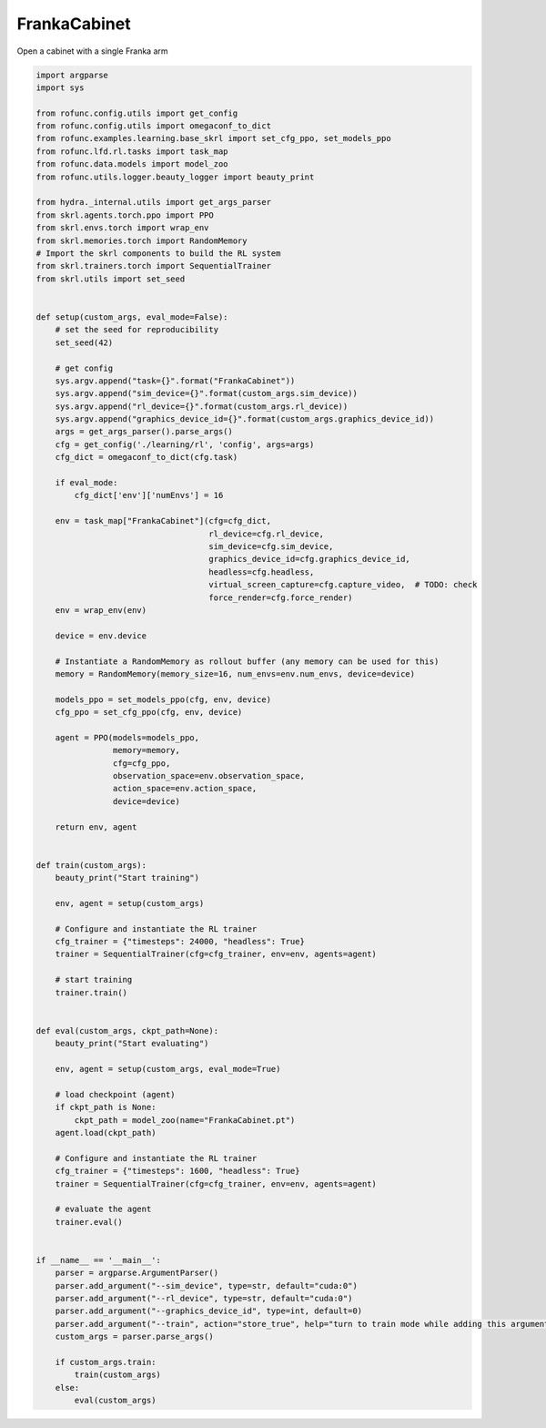 
.. DO NOT EDIT.
.. THIS FILE WAS AUTOMATICALLY GENERATED BY SPHINX-GALLERY.
.. TO MAKE CHANGES, EDIT THE SOURCE PYTHON FILE:
.. "auto_examples\learning\FrankaCabinet_skrl.py"
.. LINE NUMBERS ARE GIVEN BELOW.

.. only:: html

    .. note::
        :class: sphx-glr-download-link-note

        Click :ref:`here <sphx_glr_download_auto_examples_learning_FrankaCabinet_skrl.py>`
        to download the full example code

.. rst-class:: sphx-glr-example-title

.. _sphx_glr_auto_examples_learning_FrankaCabinet_skrl.py:


FrankaCabinet
===========================

Open a cabinet with a single Franka arm

.. GENERATED FROM PYTHON SOURCE LINES 7-113

.. code-block:: default


    import argparse
    import sys

    from rofunc.config.utils import get_config
    from rofunc.config.utils import omegaconf_to_dict
    from rofunc.examples.learning.base_skrl import set_cfg_ppo, set_models_ppo
    from rofunc.lfd.rl.tasks import task_map
    from rofunc.data.models import model_zoo
    from rofunc.utils.logger.beauty_logger import beauty_print

    from hydra._internal.utils import get_args_parser
    from skrl.agents.torch.ppo import PPO
    from skrl.envs.torch import wrap_env
    from skrl.memories.torch import RandomMemory
    # Import the skrl components to build the RL system
    from skrl.trainers.torch import SequentialTrainer
    from skrl.utils import set_seed


    def setup(custom_args, eval_mode=False):
        # set the seed for reproducibility
        set_seed(42)

        # get config
        sys.argv.append("task={}".format("FrankaCabinet"))
        sys.argv.append("sim_device={}".format(custom_args.sim_device))
        sys.argv.append("rl_device={}".format(custom_args.rl_device))
        sys.argv.append("graphics_device_id={}".format(custom_args.graphics_device_id))
        args = get_args_parser().parse_args()
        cfg = get_config('./learning/rl', 'config', args=args)
        cfg_dict = omegaconf_to_dict(cfg.task)

        if eval_mode:
            cfg_dict['env']['numEnvs'] = 16

        env = task_map["FrankaCabinet"](cfg=cfg_dict,
                                        rl_device=cfg.rl_device,
                                        sim_device=cfg.sim_device,
                                        graphics_device_id=cfg.graphics_device_id,
                                        headless=cfg.headless,
                                        virtual_screen_capture=cfg.capture_video,  # TODO: check
                                        force_render=cfg.force_render)
        env = wrap_env(env)

        device = env.device

        # Instantiate a RandomMemory as rollout buffer (any memory can be used for this)
        memory = RandomMemory(memory_size=16, num_envs=env.num_envs, device=device)

        models_ppo = set_models_ppo(cfg, env, device)
        cfg_ppo = set_cfg_ppo(cfg, env, device)

        agent = PPO(models=models_ppo,
                    memory=memory,
                    cfg=cfg_ppo,
                    observation_space=env.observation_space,
                    action_space=env.action_space,
                    device=device)

        return env, agent


    def train(custom_args):
        beauty_print("Start training")

        env, agent = setup(custom_args)

        # Configure and instantiate the RL trainer
        cfg_trainer = {"timesteps": 24000, "headless": True}
        trainer = SequentialTrainer(cfg=cfg_trainer, env=env, agents=agent)

        # start training
        trainer.train()


    def eval(custom_args, ckpt_path=None):
        beauty_print("Start evaluating")

        env, agent = setup(custom_args, eval_mode=True)

        # load checkpoint (agent)
        if ckpt_path is None:
            ckpt_path = model_zoo(name="FrankaCabinet.pt")
        agent.load(ckpt_path)

        # Configure and instantiate the RL trainer
        cfg_trainer = {"timesteps": 1600, "headless": True}
        trainer = SequentialTrainer(cfg=cfg_trainer, env=env, agents=agent)

        # evaluate the agent
        trainer.eval()


    if __name__ == '__main__':
        parser = argparse.ArgumentParser()
        parser.add_argument("--sim_device", type=str, default="cuda:0")
        parser.add_argument("--rl_device", type=str, default="cuda:0")
        parser.add_argument("--graphics_device_id", type=int, default=0)
        parser.add_argument("--train", action="store_true", help="turn to train mode while adding this argument")
        custom_args = parser.parse_args()

        if custom_args.train:
            train(custom_args)
        else:
            eval(custom_args)


.. rst-class:: sphx-glr-timing

   **Total running time of the script:** ( 0 minutes  0.000 seconds)


.. _sphx_glr_download_auto_examples_learning_FrankaCabinet_skrl.py:

.. only:: html

  .. container:: sphx-glr-footer sphx-glr-footer-example


    .. container:: sphx-glr-download sphx-glr-download-python

      :download:`Download Python source code: FrankaCabinet_skrl.py <FrankaCabinet_skrl.py>`

    .. container:: sphx-glr-download sphx-glr-download-jupyter

      :download:`Download Jupyter notebook: FrankaCabinet_skrl.ipynb <FrankaCabinet_skrl.ipynb>`


.. only:: html

 .. rst-class:: sphx-glr-signature

    `Gallery generated by Sphinx-Gallery <https://sphinx-gallery.github.io>`_
